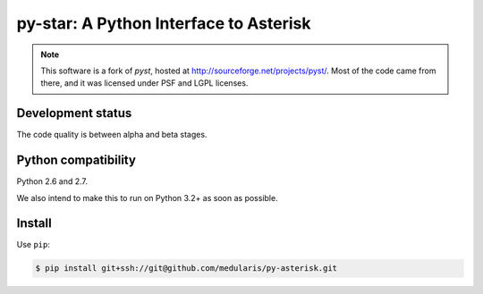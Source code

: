 py-star: A Python Interface to Asterisk
=======================================

.. note::
   This software is a fork of *pyst*, hosted at
   http://sourceforge.net/projects/pyst/.
   Most of the code came from there, and it was licensed under
   PSF and LGPL licenses.


Development status
------------------

The code quality is between alpha and beta stages.


Python compatibility
--------------------

Python 2.6 and 2.7.

We also intend to make this to run on Python 3.2+ as soon as possible.


Install
-------
Use ``pip``:

.. code-block:: sh

    $ pip install git+ssh://git@github.com/medularis/py-asterisk.git
